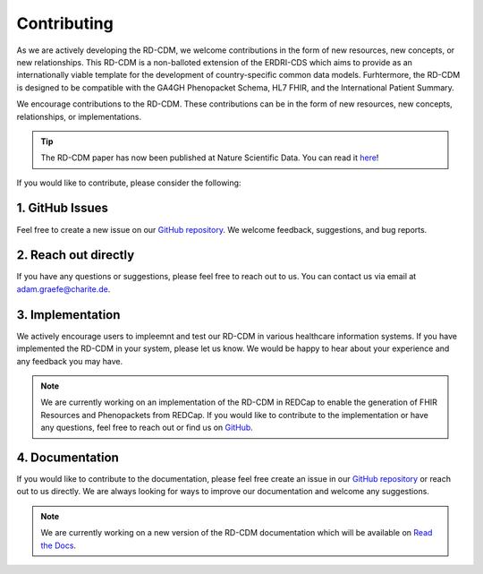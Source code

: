 .. _contributing:

Contributing
===================

As we are actively developing the RD-CDM, we welcome contributions in the form 
of new resources, new concepts, or new relationships. This RD-CDM is a
non-balloted extension of the ERDRI-CDS which aims to provide as an 
internationally viable template for the development of country-specific 
common data models. Furhtermore, the RD-CDM is designed to be compatible with
the GA4GH Phenopacket Schema, HL7 FHIR, and the International Patient Summary.

We encourage contributions to the RD-CDM. These contributions can be in the
form of new resources, new concepts, relationships, or implementations.

.. tip::
    The RD-CDM paper has now been published at Nature Scientific Data. You can 
    read it `here <https://www.nature.com/articles/s41597-025-04558-z>`_!


If you would like to contribute, please consider the following:

1. GitHub Issues
-----------------
Feel free to create a new issue on our `GitHub repository <https://github.com/BIH-CEI/rd-cdm/issues>`_.
We welcome feedback, suggestions, and bug reports.

2. Reach out directly
---------------------

If you have any questions or suggestions, please feel free to reach out to us. 
You can contact us via email at adam.graefe@charite.de.

3. Implementation
-----------------

We actively encourage users to impleemnt and test our RD-CDM in various 
healthcare information systems. If you have implemented the RD-CDM in your
system, please let us know. We would be happy to hear about your experience
and any feedback you may have.

.. note::
    We are currently working on an implementation of the RD-CDM in
    REDCap to enable the generation of FHIR Resources and Phenopackets from 
    REDCap. If you would like to contribute to the implementation or have any 
    questions, feel free to reach out or find us on `GitHub <https://github.com/BIH-CEI/RareLink>`_.

4. Documentation
----------------

If you would like to contribute to the documentation, please feel free create 
an issue in our `GitHub repository <https://github.com/BIH-CEI/rd-cdm/issues>`_ 
or reach out to us directly. We are always looking for ways to improve our 
documentation and welcome any suggestions.

.. note::
    We are currently working on a new version of the RD-CDM documentation
    which will be available on `Read the Docs <https://rd-cdm.readthedocs.io/en/latest/>`_.




